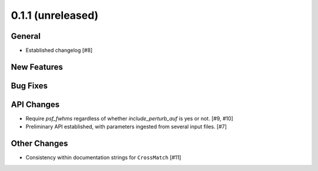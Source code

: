 0.1.1 (unreleased)
----------------

General
^^^^^^^

- Established changelog [#8]

New Features
^^^^^^^^^^^^

Bug Fixes
^^^^^^^^^

API Changes
^^^^^^^^^^^

- Require `psf_fwhms` regardless of whether `include_perturb_auf` is yes or
  not. [#9, #10]

- Preliminary API established, with parameters ingested from several
  input files. [#7]

Other Changes
^^^^^^^^^^^^^

- Consistency within documentation strings for ``CrossMatch`` [#11]